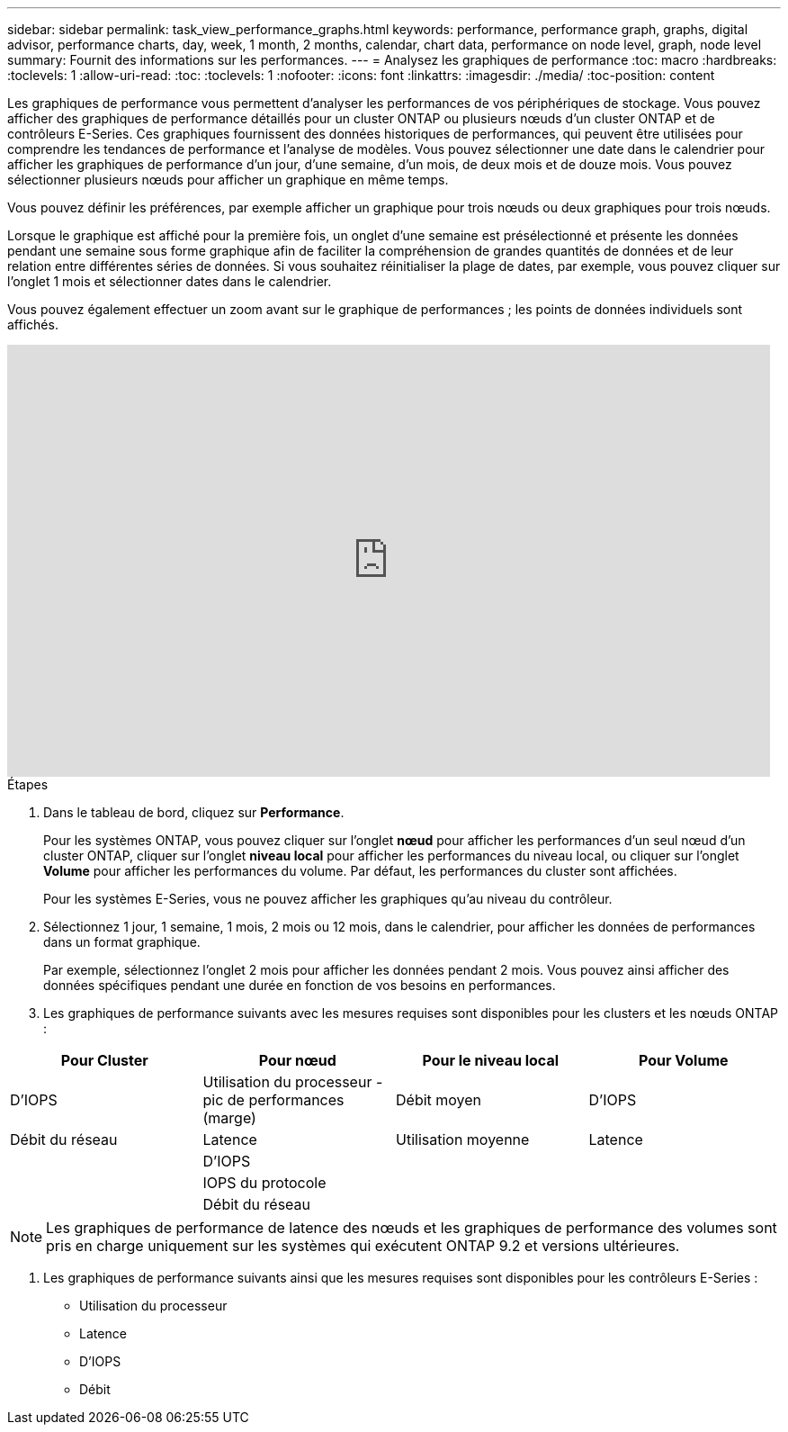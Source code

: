 ---
sidebar: sidebar 
permalink: task_view_performance_graphs.html 
keywords: performance, performance graph, graphs, digital advisor, performance charts, day, week, 1 month, 2 months, calendar, chart data, performance on node level, graph, node level 
summary: Fournit des informations sur les performances. 
---
= Analysez les graphiques de performance
:toc: macro
:hardbreaks:
:toclevels: 1
:allow-uri-read: 
:toc: 
:toclevels: 1
:nofooter: 
:icons: font
:linkattrs: 
:imagesdir: ./media/
:toc-position: content


[role="lead"]
Les graphiques de performance vous permettent d'analyser les performances de vos périphériques de stockage. Vous pouvez afficher des graphiques de performance détaillés pour un cluster ONTAP ou plusieurs nœuds d'un cluster ONTAP et de contrôleurs E-Series. Ces graphiques fournissent des données historiques de performances, qui peuvent être utilisées pour comprendre les tendances de performance et l'analyse de modèles. Vous pouvez sélectionner une date dans le calendrier pour afficher les graphiques de performance d'un jour, d'une semaine, d'un mois, de deux mois et de douze mois. Vous pouvez sélectionner plusieurs nœuds pour afficher un graphique en même temps.

Vous pouvez définir les préférences, par exemple afficher un graphique pour trois nœuds ou deux graphiques pour trois nœuds.

Lorsque le graphique est affiché pour la première fois, un onglet d'une semaine est présélectionné et présente les données pendant une semaine sous forme graphique afin de faciliter la compréhension de grandes quantités de données et de leur relation entre différentes séries de données. Si vous souhaitez réinitialiser la plage de dates, par exemple, vous pouvez cliquer sur l'onglet 1 mois et sélectionner dates dans le calendrier.

Vous pouvez également effectuer un zoom avant sur le graphique de performances ; les points de données individuels sont affichés.

video::fWrHYX17xT8[youtube,width=848,height=480]
.Étapes
. Dans le tableau de bord, cliquez sur *Performance*.
+
Pour les systèmes ONTAP, vous pouvez cliquer sur l'onglet *nœud* pour afficher les performances d'un seul nœud d'un cluster ONTAP, cliquer sur l'onglet *niveau local* pour afficher les performances du niveau local, ou cliquer sur l'onglet *Volume* pour afficher les performances du volume. Par défaut, les performances du cluster sont affichées.

+
Pour les systèmes E-Series, vous ne pouvez afficher les graphiques qu'au niveau du contrôleur.



. Sélectionnez 1 jour, 1 semaine, 1 mois, 2 mois ou 12 mois, dans le calendrier, pour afficher les données de performances dans un format graphique.
+
Par exemple, sélectionnez l'onglet 2 mois pour afficher les données pendant 2 mois. Vous pouvez ainsi afficher des données spécifiques pendant une durée en fonction de vos besoins en performances.

. Les graphiques de performance suivants avec les mesures requises sont disponibles pour les clusters et les nœuds ONTAP :


[cols="25,25,25,25"]
|===
| Pour Cluster | Pour nœud | Pour le niveau local | Pour Volume 


| D'IOPS | Utilisation du processeur - pic de performances (marge) | Débit moyen | D'IOPS 


| Débit du réseau | Latence | Utilisation moyenne | Latence 


|  | D'IOPS |  |  


|  | IOPS du protocole |  |  


|  | Débit du réseau |  |  
|===

NOTE: Les graphiques de performance de latence des nœuds et les graphiques de performance des volumes sont pris en charge uniquement sur les systèmes qui exécutent ONTAP 9.2 et versions ultérieures.

. Les graphiques de performance suivants ainsi que les mesures requises sont disponibles pour les contrôleurs E-Series :
+
** Utilisation du processeur
** Latence
** D'IOPS
** Débit



